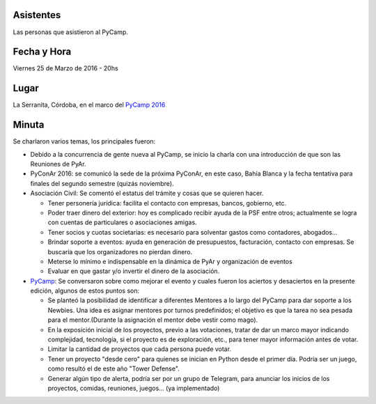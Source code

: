 Asistentes
~~~~~~~~~~

Las personas que asistieron al PyCamp.


Fecha y Hora
~~~~~~~~~~~~

Viernes 25 de Marzo de 2016 - 20hs

Lugar
~~~~~

La Serranita, Córdoba, en el marco del `PyCamp 2016 </pages/PyCamp/2016>`_


Minuta
~~~~~~

Se charlaron varios temas, los principales fueron:

* Debido a la concurrencia de gente nueva al PyCamp, se inicio la charla con una introducción de que son las Reuniones de PyAr.

* PyConAr 2016: se comunicó la sede de la próxima PyConAr, en este caso, Bahía Blanca y la fecha tentativa para finales del segundo semestre (quizás noviembre).

* Asociación Civil: Se comentó el estatus del trámite y cosas que se quieren hacer.

  * Tener personería jurídica: facilita el contacto con empresas, bancos, gobierno, etc.
  * Poder traer dinero del exterior: hoy es complicado recibir ayuda de la PSF entre otros; actualmente se logra con cuentas de particulares o asociaciones amigas.
  * Tener socios y cuotas societarias: es necesario para solventar gastos como contadores, abogados...
  * Brindar soporte a eventos: ayuda en generación de presupuestos, facturación, contacto con empresas. Se buscaría que los organizadores no pierdan dinero.
  * Meterse lo mínimo e indispensable en la dinámica de PyAr y organización de eventos
  * Evaluar en que gastar y/o invertir el dinero de la asociación.

* PyCamp_: Se conversaron sobre como mejorar el evento y cuales fueron los aciertos y desaciertos en la presente edición, algunos de estos puntos son:

  * Se planteó la posibilidad de identificar a diferentes Mentores a lo largo del PyCamp para dar soporte a los Newbies. Una idea es asignar mentores por turnos predefinidos; el objetivo es que la tarea no sea pesada para el mentor.(Durante la asignación el mentor debe vestir como mago).
  * En la exposición inicial de los proyectos, previo a las votaciones, tratar de dar un marco mayor indicando complejidad, tecnología, si el proyecto es de exploración, etc., para tener mayor información antes de votar.
  * Limitar la cantidad de proyectos que cada persona puede votar.
  * Tener un proyecto "desde cero" para quienes se inician en Python desde el primer día. Podría ser un juego, como resultó el de este año "Tower Defense".
  * Generar algún tipo de alerta, podría ser por un grupo de Telegram, para anunciar los inicios de los proyectos, comidas, reuniones, juegos... (ya implementado)


.. _pycamp: /pages/pycamp
